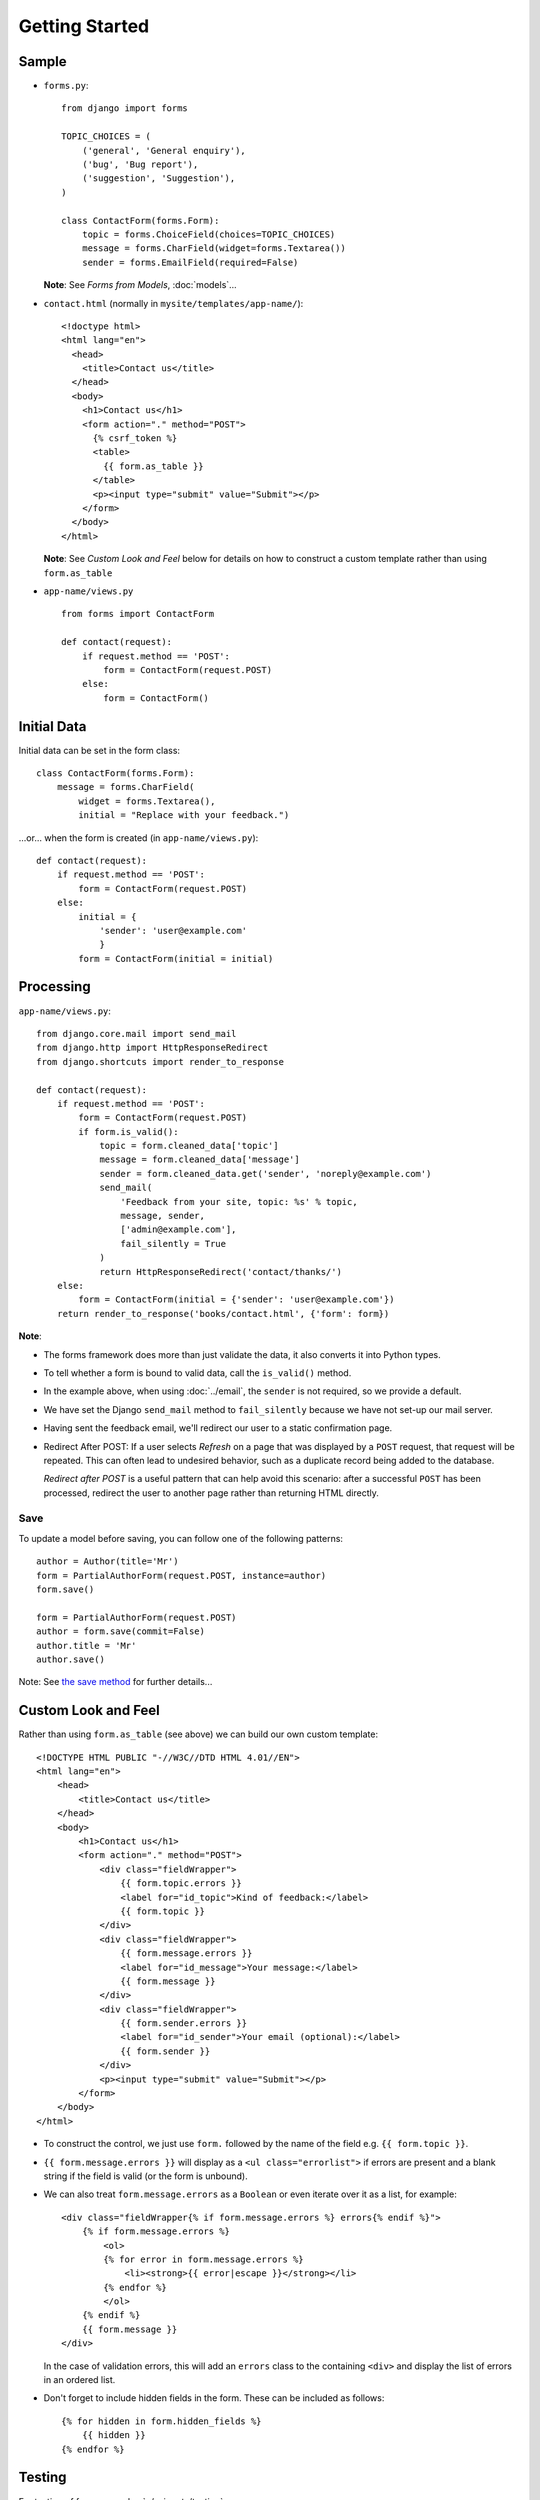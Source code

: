 Getting Started
***************

.. highlight:: python

Sample
======

- ``forms.py``:

  ::

    from django import forms

    TOPIC_CHOICES = (
        ('general', 'General enquiry'),
        ('bug', 'Bug report'),
        ('suggestion', 'Suggestion'),
    )

    class ContactForm(forms.Form):
        topic = forms.ChoiceField(choices=TOPIC_CHOICES)
        message = forms.CharField(widget=forms.Textarea())
        sender = forms.EmailField(required=False)

  **Note**: See *Forms from Models*, :doc:`models`...

- ``contact.html`` (normally in ``mysite/templates/app-name/``):

  ::

    <!doctype html>
    <html lang="en">
      <head>
        <title>Contact us</title>
      </head>
      <body>
        <h1>Contact us</h1>
        <form action="." method="POST">
          {% csrf_token %}
          <table>
            {{ form.as_table }}
          </table>
          <p><input type="submit" value="Submit"></p>
        </form>
      </body>
    </html>

  **Note**: See *Custom Look and Feel* below for details on how to construct a
  custom template rather than using ``form.as_table``

- ``app-name/views.py``

  ::

    from forms import ContactForm

    def contact(request):
        if request.method == 'POST':
            form = ContactForm(request.POST)
        else:
            form = ContactForm()

Initial Data
============

Initial data can be set in the form class:

::

  class ContactForm(forms.Form):
      message = forms.CharField(
          widget = forms.Textarea(),
          initial = "Replace with your feedback.")

...or... when the form is created (in ``app-name/views.py``):

::

  def contact(request):
      if request.method == 'POST':
          form = ContactForm(request.POST)
      else:
          initial = {
              'sender': 'user@example.com'
              }
          form = ContactForm(initial = initial)

Processing
==========

``app-name/views.py``:

::

  from django.core.mail import send_mail
  from django.http import HttpResponseRedirect
  from django.shortcuts import render_to_response

  def contact(request):
      if request.method == 'POST':
          form = ContactForm(request.POST)
          if form.is_valid():
              topic = form.cleaned_data['topic']
              message = form.cleaned_data['message']
              sender = form.cleaned_data.get('sender', 'noreply@example.com')
              send_mail(
                  'Feedback from your site, topic: %s' % topic,
                  message, sender,
                  ['admin@example.com'],
                  fail_silently = True
              )
              return HttpResponseRedirect('contact/thanks/')
      else:
          form = ContactForm(initial = {'sender': 'user@example.com'})
      return render_to_response('books/contact.html', {'form': form})

**Note**:

- The forms framework does more than just validate the data, it also converts
  it into Python types.
- To tell whether a form is bound to valid data, call the ``is_valid()``
  method.
- In the example above, when using :doc:`../email`, the ``sender`` is not
  required, so we provide a default.
- We have set the Django ``send_mail`` method to ``fail_silently`` because we
  have not set-up our mail server.
- Having sent the feedback email, we'll redirect our user to a static
  confirmation page.
- Redirect After POST: If a user selects *Refresh* on a page that was
  displayed by a ``POST`` request, that request will be repeated.  This can
  often lead to undesired behavior, such as a duplicate record being added to
  the database.

  *Redirect after POST* is a useful pattern that can help avoid this scenario:
  after a successful ``POST`` has been processed, redirect the user to another
  page rather than returning HTML directly.

Save
----

To update a model before saving, you can follow one of the following patterns:

::

  author = Author(title='Mr')
  form = PartialAuthorForm(request.POST, instance=author)
  form.save()

  form = PartialAuthorForm(request.POST)
  author = form.save(commit=False)
  author.title = 'Mr'
  author.save()

Note: See `the save method`_ for further details...

Custom Look and Feel
====================

Rather than using ``form.as_table`` (see above) we can build our own
custom template:

::

  <!DOCTYPE HTML PUBLIC "-//W3C//DTD HTML 4.01//EN">
  <html lang="en">
      <head>
          <title>Contact us</title>
      </head>
      <body>
          <h1>Contact us</h1>
          <form action="." method="POST">
              <div class="fieldWrapper">
                  {{ form.topic.errors }}
                  <label for="id_topic">Kind of feedback:</label>
                  {{ form.topic }}
              </div>
              <div class="fieldWrapper">
                  {{ form.message.errors }}
                  <label for="id_message">Your message:</label>
                  {{ form.message }}
              </div>
              <div class="fieldWrapper">
                  {{ form.sender.errors }}
                  <label for="id_sender">Your email (optional):</label>
                  {{ form.sender }}
              </div>
              <p><input type="submit" value="Submit"></p>
          </form>
      </body>
  </html>

- To construct the control, we just use ``form.`` followed by the name of
  the field e.g. ``{{ form.topic }}``.
- ``{{ form.message.errors }}`` will display as a ``<ul class="errorlist">``
  if errors are present and a blank string if the field is valid (or the form
  is unbound).
- We can also treat ``form.message.errors`` as a ``Boolean`` or even
  iterate over it as a list, for example:

  ::

    <div class="fieldWrapper{% if form.message.errors %} errors{% endif %}">
        {% if form.message.errors %}
            <ol>
            {% for error in form.message.errors %}
                <li><strong>{{ error|escape }}</strong></li>
            {% endfor %}
            </ol>
        {% endif %}
        {{ form.message }}
    </div>

  In the case of validation errors, this will add an ``errors`` class to the
  containing ``<div>`` and display the list of errors in an ordered list.

- Don't forget to include hidden fields in the form.  These can be included
  as follows:

  ::

    {% for hidden in form.hidden_fields %}
        {{ hidden }}
    {% endfor %}

Testing
=======

For testing of forms, see :doc:`../snippets/testing`.

Validation
==========

:doc:`validation`


.. _`the save method`: http://docs.djangoproject.com/en/1.3/topics/forms/modelforms/#the-save-method
